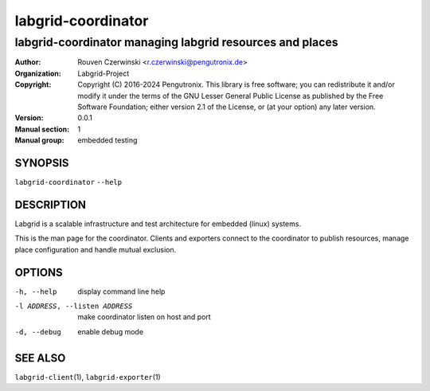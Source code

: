 =====================
 labgrid-coordinator
=====================

labgrid-coordinator managing labgrid resources and places
=========================================================


:Author: Rouven Czerwinski <r.czerwinski@pengutronix.de>
:organization: Labgrid-Project
:Copyright: Copyright (C) 2016-2024 Pengutronix. This library is free software;
            you can redistribute it and/or modify it under the terms of the GNU
            Lesser General Public License as published by the Free Software
            Foundation; either version 2.1 of the License, or (at your option)
            any later version.
:Version: 0.0.1
:Manual section: 1
:Manual group: embedded testing



SYNOPSIS
--------

``labgrid-coordinator`` ``--help``

DESCRIPTION
-----------
Labgrid is a scalable infrastructure and test architecture for embedded (linux)
systems.

This is the man page for the coordinator. Clients and exporters connect to the
coordinator to publish resources, manage place configuration and handle mutual
exclusion.

OPTIONS
-------
-h, --help
    display command line help
-l ADDRESS, --listen ADDRESS
    make coordinator listen on host and port
-d, --debug
    enable debug mode

SEE ALSO
--------

``labgrid-client``\(1), ``labgrid-exporter``\(1)
